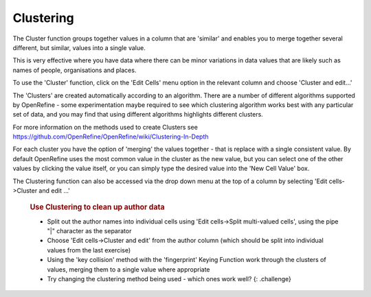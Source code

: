 Clustering
==========

The Cluster function groups together values in a column that are
'similar' and enables you to merge together several different, but
similar, values into a single value.

This is very effective where you have data where there can be minor
variations in data values that are likely such as names of people,
organisations and places.

To use the 'Cluster' function, click on the 'Edit Cells' menu option in
the relevant column and choose 'Cluster and edit...'

The 'Clusters' are created automatically according to an algorithm.
There are a number of different algorithms supported by OpenRefine -
some experimentation maybe required to see which clustering algorithm
works best with any particular set of data, and you may find that using
different algorithms highlights different clusters.

For more information on the methods used to create Clusters see
https://github.com/OpenRefine/OpenRefine/wiki/Clustering-In-Depth

For each cluster you have the option of 'merging' the values together -
that is replace with a single consistent value. By default OpenRefine
uses the most common value in the cluster as the new value, but you can
select one of the other values by clicking the value itself, or you can
simply type the desired value into the 'New Cell Value' box.

The Clustering function can also be accessed via the drop down menu at
the top of a column by selecting 'Edit cells->Cluster and edit …'

    .. rubric:: Use Clustering to clean up author data
       :name: use-clustering-to-clean-up-author-data

    -  Split out the author names into individual cells using 'Edit
       cells->Split multi-valued cells', using the pipe "\|" character
       as the separator
    -  Choose 'Edit cells->Cluster and edit' from the author column
       (which should be split into individual values from the last
       exercise)
    -  Using the 'key collision' method with the 'fingerprint' Keying
       Function work through the clusters of values, merging them to a
       single value where appropriate
    -  Try changing the clustering method being used - which ones work
       well? {: .challenge}
